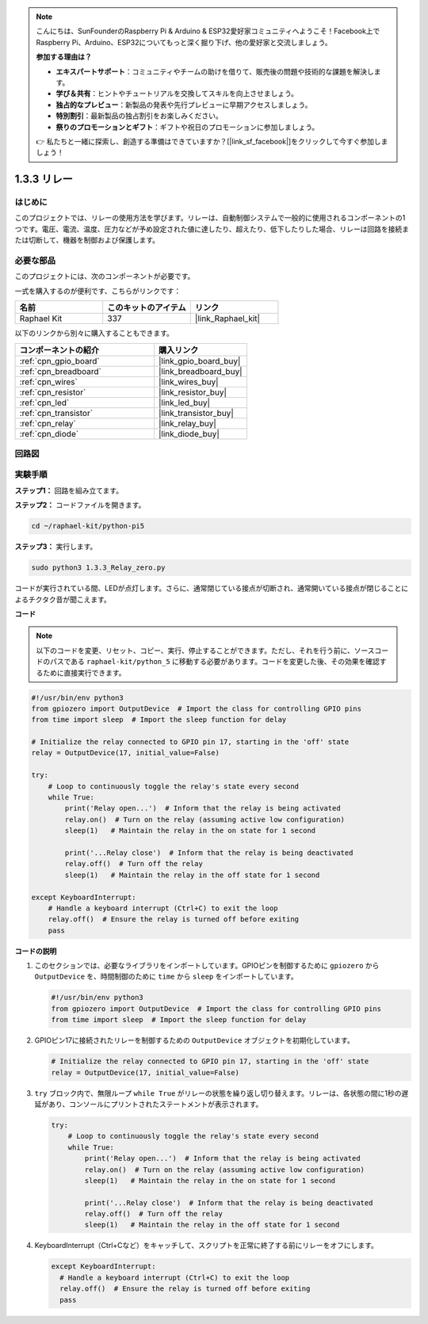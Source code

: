 .. note::

    こんにちは、SunFounderのRaspberry Pi & Arduino & ESP32愛好家コミュニティへようこそ！Facebook上でRaspberry Pi、Arduino、ESP32についてもっと深く掘り下げ、他の愛好家と交流しましょう。

    **参加する理由は？**

    - **エキスパートサポート**：コミュニティやチームの助けを借りて、販売後の問題や技術的な課題を解決します。
    - **学び＆共有**：ヒントやチュートリアルを交換してスキルを向上させましょう。
    - **独占的なプレビュー**：新製品の発表や先行プレビューに早期アクセスしましょう。
    - **特別割引**：最新製品の独占割引をお楽しみください。
    - **祭りのプロモーションとギフト**：ギフトや祝日のプロモーションに参加しましょう。

    👉 私たちと一緒に探索し、創造する準備はできていますか？[|link_sf_facebook|]をクリックして今すぐ参加しましょう！

.. _1.3.3_py_pi5:

1.3.3 リレー
===============

はじめに
------------

このプロジェクトでは、リレーの使用方法を学びます。リレーは、自動制御システムで一般的に使用されるコンポーネントの1つです。電圧、電流、温度、圧力などが予め設定された値に達したり、超えたり、低下したりした場合、リレーは回路を接続または切断して、機器を制御および保護します。

必要な部品
------------------------------

このプロジェクトには、次のコンポーネントが必要です。 

.. image:: ../python_pi5/img/1.3.3_relay_list.png

一式を購入するのが便利です、こちらがリンクです： 

.. list-table::
    :widths: 20 20 20
    :header-rows: 1

    *   - 名前	
        - このキットのアイテム
        - リンク
    *   - Raphael Kit
        - 337
        - |link_Raphael_kit|

以下のリンクから別々に購入することもできます。

.. list-table::
    :widths: 30 20
    :header-rows: 1

    *   - コンポーネントの紹介
        - 購入リンク

    *   - :ref:`cpn_gpio_board`
        - |link_gpio_board_buy|
    *   - :ref:`cpn_breadboard`
        - |link_breadboard_buy|
    *   - :ref:`cpn_wires`
        - |link_wires_buy|
    *   - :ref:`cpn_resistor`
        - |link_resistor_buy|
    *   - :ref:`cpn_led`
        - |link_led_buy|
    *   - :ref:`cpn_transistor`
        - |link_transistor_buy|
    *   - :ref:`cpn_relay`
        - |link_relay_buy|
    *   - :ref:`cpn_diode`
        - |link_diode_buy|

回路図
-----------------

.. image:: ../python_pi5/img/1.3.3_relay_schematic.png

実験手順
-----------------------

**ステップ1：** 回路を組み立てます。

.. image:: ../python_pi5/img/1.3.3_relay_circuit.png

**ステップ2：** コードファイルを開きます。

.. raw:: html

   <run></run>

.. code-block::

    cd ~/raphael-kit/python-pi5

**ステップ3：** 実行します。

.. raw:: html

   <run></run>

.. code-block::

    sudo python3 1.3.3_Relay_zero.py

コードが実行されている間、LEDが点灯します。さらに、通常閉じている接点が切断され、通常開いている接点が閉じることによるチクタク音が聞こえます。

**コード**

.. note::

    以下のコードを変更、リセット、コピー、実行、停止することができます。ただし、それを行う前に、ソースコードのパスである ``raphael-kit/python_5`` に移動する必要があります。コードを変更した後、その効果を確認するために直接実行できます。

.. raw:: html

    <run></run>

.. code-block:: python

   #!/usr/bin/env python3
   from gpiozero import OutputDevice  # Import the class for controlling GPIO pins
   from time import sleep  # Import the sleep function for delay

   # Initialize the relay connected to GPIO pin 17, starting in the 'off' state
   relay = OutputDevice(17, initial_value=False)

   try:
       # Loop to continuously toggle the relay's state every second
       while True:
           print('Relay open...')  # Inform that the relay is being activated
           relay.on()  # Turn on the relay (assuming active low configuration)
           sleep(1)   # Maintain the relay in the on state for 1 second

           print('...Relay close')  # Inform that the relay is being deactivated
           relay.off()  # Turn off the relay
           sleep(1)   # Maintain the relay in the off state for 1 second

   except KeyboardInterrupt:
       # Handle a keyboard interrupt (Ctrl+C) to exit the loop
       relay.off()  # Ensure the relay is turned off before exiting
       pass



**コードの説明**

1. このセクションでは、必要なライブラリをインポートしています。GPIOピンを制御するために ``gpiozero`` から ``OutputDevice`` を、時間制御のために ``time`` から ``sleep`` をインポートしています。

   .. code-block:: python

       #!/usr/bin/env python3
       from gpiozero import OutputDevice  # Import the class for controlling GPIO pins
       from time import sleep  # Import the sleep function for delay

2. GPIOピン17に接続されたリレーを制御するための ``OutputDevice`` オブジェクトを初期化しています。

   .. code-block:: python

       # Initialize the relay connected to GPIO pin 17, starting in the 'off' state
       relay = OutputDevice(17, initial_value=False)

3. ``try`` ブロック内で、無限ループ ``while True`` がリレーの状態を繰り返し切り替えます。リレーは、各状態の間に1秒の遅延があり、コンソールにプリントされたステートメントが表示されます。

   .. code-block:: python

       try:
           # Loop to continuously toggle the relay's state every second
           while True:
               print('Relay open...')  # Inform that the relay is being activated
               relay.on()  # Turn on the relay (assuming active low configuration)
               sleep(1)   # Maintain the relay in the on state for 1 second

               print('...Relay close')  # Inform that the relay is being deactivated
               relay.off()  # Turn off the relay
               sleep(1)   # Maintain the relay in the off state for 1 second

4. KeyboardInterrupt（Ctrl+Cなど）をキャッチして、スクリプトを正常に終了する前にリレーをオフにします。

   .. code-block:: python
      
      except KeyboardInterrupt:
        # Handle a keyboard interrupt (Ctrl+C) to exit the loop
        relay.off()  # Ensure the relay is turned off before exiting
        pass
